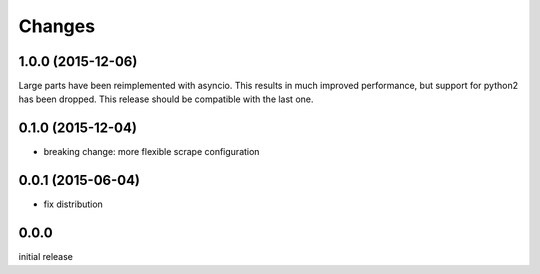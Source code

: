Changes
=======

1.0.0 (2015-12-06)
------------------

Large parts have been reimplemented with asyncio.  This results in much
improved performance, but support for python2 has been dropped.  This release
should be compatible with the last one.


0.1.0 (2015-12-04)
------------------

- breaking change: more flexible scrape configuration


0.0.1 (2015-06-04)
------------------

- fix distribution


0.0.0
-----

initial release
